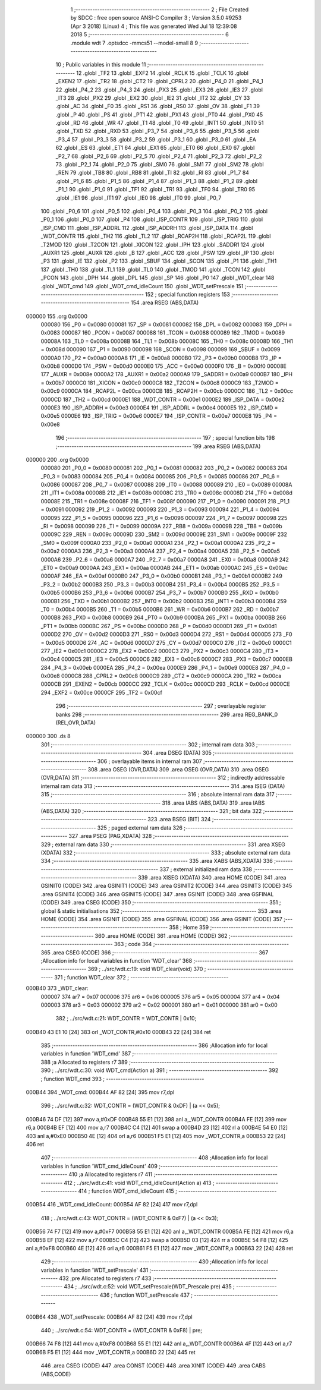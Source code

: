                                       1 ;--------------------------------------------------------
                                      2 ; File Created by SDCC : free open source ANSI-C Compiler
                                      3 ; Version 3.5.0 #9253 (Apr  3 2018) (Linux)
                                      4 ; This file was generated Wed Jul 18 12:39:08 2018
                                      5 ;--------------------------------------------------------
                                      6 	.module wdt
                                      7 	.optsdcc -mmcs51 --model-small
                                      8 	
                                      9 ;--------------------------------------------------------
                                     10 ; Public variables in this module
                                     11 ;--------------------------------------------------------
                                     12 	.globl _TF2
                                     13 	.globl _EXF2
                                     14 	.globl _RCLK
                                     15 	.globl _TCLK
                                     16 	.globl _EXEN2
                                     17 	.globl _TR2
                                     18 	.globl _CT2
                                     19 	.globl _CPRL2
                                     20 	.globl _P4_0
                                     21 	.globl _P4_1
                                     22 	.globl _P4_2
                                     23 	.globl _P4_3
                                     24 	.globl _PX3
                                     25 	.globl _EX3
                                     26 	.globl _IE3
                                     27 	.globl _IT3
                                     28 	.globl _PX2
                                     29 	.globl _EX2
                                     30 	.globl _IE2
                                     31 	.globl _IT2
                                     32 	.globl _CY
                                     33 	.globl _AC
                                     34 	.globl _F0
                                     35 	.globl _RS1
                                     36 	.globl _RS0
                                     37 	.globl _OV
                                     38 	.globl _F1
                                     39 	.globl _P
                                     40 	.globl _PS
                                     41 	.globl _PT1
                                     42 	.globl _PX1
                                     43 	.globl _PT0
                                     44 	.globl _PX0
                                     45 	.globl _RD
                                     46 	.globl _WR
                                     47 	.globl _T1
                                     48 	.globl _T0
                                     49 	.globl _INT1
                                     50 	.globl _INT0
                                     51 	.globl _TXD
                                     52 	.globl _RXD
                                     53 	.globl _P3_7
                                     54 	.globl _P3_6
                                     55 	.globl _P3_5
                                     56 	.globl _P3_4
                                     57 	.globl _P3_3
                                     58 	.globl _P3_2
                                     59 	.globl _P3_1
                                     60 	.globl _P3_0
                                     61 	.globl _EA
                                     62 	.globl _ES
                                     63 	.globl _ET1
                                     64 	.globl _EX1
                                     65 	.globl _ET0
                                     66 	.globl _EX0
                                     67 	.globl _P2_7
                                     68 	.globl _P2_6
                                     69 	.globl _P2_5
                                     70 	.globl _P2_4
                                     71 	.globl _P2_3
                                     72 	.globl _P2_2
                                     73 	.globl _P2_1
                                     74 	.globl _P2_0
                                     75 	.globl _SM0
                                     76 	.globl _SM1
                                     77 	.globl _SM2
                                     78 	.globl _REN
                                     79 	.globl _TB8
                                     80 	.globl _RB8
                                     81 	.globl _TI
                                     82 	.globl _RI
                                     83 	.globl _P1_7
                                     84 	.globl _P1_6
                                     85 	.globl _P1_5
                                     86 	.globl _P1_4
                                     87 	.globl _P1_3
                                     88 	.globl _P1_2
                                     89 	.globl _P1_1
                                     90 	.globl _P1_0
                                     91 	.globl _TF1
                                     92 	.globl _TR1
                                     93 	.globl _TF0
                                     94 	.globl _TR0
                                     95 	.globl _IE1
                                     96 	.globl _IT1
                                     97 	.globl _IE0
                                     98 	.globl _IT0
                                     99 	.globl _P0_7
                                    100 	.globl _P0_6
                                    101 	.globl _P0_5
                                    102 	.globl _P0_4
                                    103 	.globl _P0_3
                                    104 	.globl _P0_2
                                    105 	.globl _P0_1
                                    106 	.globl _P0_0
                                    107 	.globl _P4
                                    108 	.globl _ISP_CONTR
                                    109 	.globl _ISP_TRIG
                                    110 	.globl _ISP_CMD
                                    111 	.globl _ISP_ADDRL
                                    112 	.globl _ISP_ADDRH
                                    113 	.globl _ISP_DATA
                                    114 	.globl _WDT_CONTR
                                    115 	.globl _TH2
                                    116 	.globl _TL2
                                    117 	.globl _RCAP2H
                                    118 	.globl _RCAP2L
                                    119 	.globl _T2MOD
                                    120 	.globl _T2CON
                                    121 	.globl _XICON
                                    122 	.globl _IPH
                                    123 	.globl _SADDR1
                                    124 	.globl _AUXR1
                                    125 	.globl _AUXR
                                    126 	.globl _B
                                    127 	.globl _ACC
                                    128 	.globl _PSW
                                    129 	.globl _IP
                                    130 	.globl _P3
                                    131 	.globl _IE
                                    132 	.globl _P2
                                    133 	.globl _SBUF
                                    134 	.globl _SCON
                                    135 	.globl _P1
                                    136 	.globl _TH1
                                    137 	.globl _TH0
                                    138 	.globl _TL1
                                    139 	.globl _TL0
                                    140 	.globl _TMOD
                                    141 	.globl _TCON
                                    142 	.globl _PCON
                                    143 	.globl _DPH
                                    144 	.globl _DPL
                                    145 	.globl _SP
                                    146 	.globl _P0
                                    147 	.globl _WDT_clear
                                    148 	.globl _WDT_cmd
                                    149 	.globl _WDT_cmd_idleCount
                                    150 	.globl _WDT_setPrescale
                                    151 ;--------------------------------------------------------
                                    152 ; special function registers
                                    153 ;--------------------------------------------------------
                                    154 	.area RSEG    (ABS,DATA)
      000000                        155 	.org 0x0000
                           000080   156 _P0	=	0x0080
                           000081   157 _SP	=	0x0081
                           000082   158 _DPL	=	0x0082
                           000083   159 _DPH	=	0x0083
                           000087   160 _PCON	=	0x0087
                           000088   161 _TCON	=	0x0088
                           000089   162 _TMOD	=	0x0089
                           00008A   163 _TL0	=	0x008a
                           00008B   164 _TL1	=	0x008b
                           00008C   165 _TH0	=	0x008c
                           00008D   166 _TH1	=	0x008d
                           000090   167 _P1	=	0x0090
                           000098   168 _SCON	=	0x0098
                           000099   169 _SBUF	=	0x0099
                           0000A0   170 _P2	=	0x00a0
                           0000A8   171 _IE	=	0x00a8
                           0000B0   172 _P3	=	0x00b0
                           0000B8   173 _IP	=	0x00b8
                           0000D0   174 _PSW	=	0x00d0
                           0000E0   175 _ACC	=	0x00e0
                           0000F0   176 _B	=	0x00f0
                           00008E   177 _AUXR	=	0x008e
                           0000A2   178 _AUXR1	=	0x00a2
                           0000A9   179 _SADDR1	=	0x00a9
                           0000B7   180 _IPH	=	0x00b7
                           0000C0   181 _XICON	=	0x00c0
                           0000C8   182 _T2CON	=	0x00c8
                           0000C9   183 _T2MOD	=	0x00c9
                           0000CA   184 _RCAP2L	=	0x00ca
                           0000CB   185 _RCAP2H	=	0x00cb
                           0000CC   186 _TL2	=	0x00cc
                           0000CD   187 _TH2	=	0x00cd
                           0000E1   188 _WDT_CONTR	=	0x00e1
                           0000E2   189 _ISP_DATA	=	0x00e2
                           0000E3   190 _ISP_ADDRH	=	0x00e3
                           0000E4   191 _ISP_ADDRL	=	0x00e4
                           0000E5   192 _ISP_CMD	=	0x00e5
                           0000E6   193 _ISP_TRIG	=	0x00e6
                           0000E7   194 _ISP_CONTR	=	0x00e7
                           0000E8   195 _P4	=	0x00e8
                                    196 ;--------------------------------------------------------
                                    197 ; special function bits
                                    198 ;--------------------------------------------------------
                                    199 	.area RSEG    (ABS,DATA)
      000000                        200 	.org 0x0000
                           000080   201 _P0_0	=	0x0080
                           000081   202 _P0_1	=	0x0081
                           000082   203 _P0_2	=	0x0082
                           000083   204 _P0_3	=	0x0083
                           000084   205 _P0_4	=	0x0084
                           000085   206 _P0_5	=	0x0085
                           000086   207 _P0_6	=	0x0086
                           000087   208 _P0_7	=	0x0087
                           000088   209 _IT0	=	0x0088
                           000089   210 _IE0	=	0x0089
                           00008A   211 _IT1	=	0x008a
                           00008B   212 _IE1	=	0x008b
                           00008C   213 _TR0	=	0x008c
                           00008D   214 _TF0	=	0x008d
                           00008E   215 _TR1	=	0x008e
                           00008F   216 _TF1	=	0x008f
                           000090   217 _P1_0	=	0x0090
                           000091   218 _P1_1	=	0x0091
                           000092   219 _P1_2	=	0x0092
                           000093   220 _P1_3	=	0x0093
                           000094   221 _P1_4	=	0x0094
                           000095   222 _P1_5	=	0x0095
                           000096   223 _P1_6	=	0x0096
                           000097   224 _P1_7	=	0x0097
                           000098   225 _RI	=	0x0098
                           000099   226 _TI	=	0x0099
                           00009A   227 _RB8	=	0x009a
                           00009B   228 _TB8	=	0x009b
                           00009C   229 _REN	=	0x009c
                           00009D   230 _SM2	=	0x009d
                           00009E   231 _SM1	=	0x009e
                           00009F   232 _SM0	=	0x009f
                           0000A0   233 _P2_0	=	0x00a0
                           0000A1   234 _P2_1	=	0x00a1
                           0000A2   235 _P2_2	=	0x00a2
                           0000A3   236 _P2_3	=	0x00a3
                           0000A4   237 _P2_4	=	0x00a4
                           0000A5   238 _P2_5	=	0x00a5
                           0000A6   239 _P2_6	=	0x00a6
                           0000A7   240 _P2_7	=	0x00a7
                           0000A8   241 _EX0	=	0x00a8
                           0000A9   242 _ET0	=	0x00a9
                           0000AA   243 _EX1	=	0x00aa
                           0000AB   244 _ET1	=	0x00ab
                           0000AC   245 _ES	=	0x00ac
                           0000AF   246 _EA	=	0x00af
                           0000B0   247 _P3_0	=	0x00b0
                           0000B1   248 _P3_1	=	0x00b1
                           0000B2   249 _P3_2	=	0x00b2
                           0000B3   250 _P3_3	=	0x00b3
                           0000B4   251 _P3_4	=	0x00b4
                           0000B5   252 _P3_5	=	0x00b5
                           0000B6   253 _P3_6	=	0x00b6
                           0000B7   254 _P3_7	=	0x00b7
                           0000B0   255 _RXD	=	0x00b0
                           0000B1   256 _TXD	=	0x00b1
                           0000B2   257 _INT0	=	0x00b2
                           0000B3   258 _INT1	=	0x00b3
                           0000B4   259 _T0	=	0x00b4
                           0000B5   260 _T1	=	0x00b5
                           0000B6   261 _WR	=	0x00b6
                           0000B7   262 _RD	=	0x00b7
                           0000B8   263 _PX0	=	0x00b8
                           0000B9   264 _PT0	=	0x00b9
                           0000BA   265 _PX1	=	0x00ba
                           0000BB   266 _PT1	=	0x00bb
                           0000BC   267 _PS	=	0x00bc
                           0000D0   268 _P	=	0x00d0
                           0000D1   269 _F1	=	0x00d1
                           0000D2   270 _OV	=	0x00d2
                           0000D3   271 _RS0	=	0x00d3
                           0000D4   272 _RS1	=	0x00d4
                           0000D5   273 _F0	=	0x00d5
                           0000D6   274 _AC	=	0x00d6
                           0000D7   275 _CY	=	0x00d7
                           0000C0   276 _IT2	=	0x00c0
                           0000C1   277 _IE2	=	0x00c1
                           0000C2   278 _EX2	=	0x00c2
                           0000C3   279 _PX2	=	0x00c3
                           0000C4   280 _IT3	=	0x00c4
                           0000C5   281 _IE3	=	0x00c5
                           0000C6   282 _EX3	=	0x00c6
                           0000C7   283 _PX3	=	0x00c7
                           0000EB   284 _P4_3	=	0x00eb
                           0000EA   285 _P4_2	=	0x00ea
                           0000E9   286 _P4_1	=	0x00e9
                           0000E8   287 _P4_0	=	0x00e8
                           0000C8   288 _CPRL2	=	0x00c8
                           0000C9   289 _CT2	=	0x00c9
                           0000CA   290 _TR2	=	0x00ca
                           0000CB   291 _EXEN2	=	0x00cb
                           0000CC   292 _TCLK	=	0x00cc
                           0000CD   293 _RCLK	=	0x00cd
                           0000CE   294 _EXF2	=	0x00ce
                           0000CF   295 _TF2	=	0x00cf
                                    296 ;--------------------------------------------------------
                                    297 ; overlayable register banks
                                    298 ;--------------------------------------------------------
                                    299 	.area REG_BANK_0	(REL,OVR,DATA)
      000000                        300 	.ds 8
                                    301 ;--------------------------------------------------------
                                    302 ; internal ram data
                                    303 ;--------------------------------------------------------
                                    304 	.area DSEG    (DATA)
                                    305 ;--------------------------------------------------------
                                    306 ; overlayable items in internal ram 
                                    307 ;--------------------------------------------------------
                                    308 	.area	OSEG    (OVR,DATA)
                                    309 	.area	OSEG    (OVR,DATA)
                                    310 	.area	OSEG    (OVR,DATA)
                                    311 ;--------------------------------------------------------
                                    312 ; indirectly addressable internal ram data
                                    313 ;--------------------------------------------------------
                                    314 	.area ISEG    (DATA)
                                    315 ;--------------------------------------------------------
                                    316 ; absolute internal ram data
                                    317 ;--------------------------------------------------------
                                    318 	.area IABS    (ABS,DATA)
                                    319 	.area IABS    (ABS,DATA)
                                    320 ;--------------------------------------------------------
                                    321 ; bit data
                                    322 ;--------------------------------------------------------
                                    323 	.area BSEG    (BIT)
                                    324 ;--------------------------------------------------------
                                    325 ; paged external ram data
                                    326 ;--------------------------------------------------------
                                    327 	.area PSEG    (PAG,XDATA)
                                    328 ;--------------------------------------------------------
                                    329 ; external ram data
                                    330 ;--------------------------------------------------------
                                    331 	.area XSEG    (XDATA)
                                    332 ;--------------------------------------------------------
                                    333 ; absolute external ram data
                                    334 ;--------------------------------------------------------
                                    335 	.area XABS    (ABS,XDATA)
                                    336 ;--------------------------------------------------------
                                    337 ; external initialized ram data
                                    338 ;--------------------------------------------------------
                                    339 	.area XISEG   (XDATA)
                                    340 	.area HOME    (CODE)
                                    341 	.area GSINIT0 (CODE)
                                    342 	.area GSINIT1 (CODE)
                                    343 	.area GSINIT2 (CODE)
                                    344 	.area GSINIT3 (CODE)
                                    345 	.area GSINIT4 (CODE)
                                    346 	.area GSINIT5 (CODE)
                                    347 	.area GSINIT  (CODE)
                                    348 	.area GSFINAL (CODE)
                                    349 	.area CSEG    (CODE)
                                    350 ;--------------------------------------------------------
                                    351 ; global & static initialisations
                                    352 ;--------------------------------------------------------
                                    353 	.area HOME    (CODE)
                                    354 	.area GSINIT  (CODE)
                                    355 	.area GSFINAL (CODE)
                                    356 	.area GSINIT  (CODE)
                                    357 ;--------------------------------------------------------
                                    358 ; Home
                                    359 ;--------------------------------------------------------
                                    360 	.area HOME    (CODE)
                                    361 	.area HOME    (CODE)
                                    362 ;--------------------------------------------------------
                                    363 ; code
                                    364 ;--------------------------------------------------------
                                    365 	.area CSEG    (CODE)
                                    366 ;------------------------------------------------------------
                                    367 ;Allocation info for local variables in function 'WDT_clear'
                                    368 ;------------------------------------------------------------
                                    369 ;	../src/wdt.c:19: void WDT_clear(void)
                                    370 ;	-----------------------------------------
                                    371 ;	 function WDT_clear
                                    372 ;	-----------------------------------------
      000B40                        373 _WDT_clear:
                           000007   374 	ar7 = 0x07
                           000006   375 	ar6 = 0x06
                           000005   376 	ar5 = 0x05
                           000004   377 	ar4 = 0x04
                           000003   378 	ar3 = 0x03
                           000002   379 	ar2 = 0x02
                           000001   380 	ar1 = 0x01
                           000000   381 	ar0 = 0x00
                                    382 ;	../src/wdt.c:21: WDT_CONTR = WDT_CONTR | 0x10;
      000B40 43 E1 10         [24]  383 	orl	_WDT_CONTR,#0x10
      000B43 22               [24]  384 	ret
                                    385 ;------------------------------------------------------------
                                    386 ;Allocation info for local variables in function 'WDT_cmd'
                                    387 ;------------------------------------------------------------
                                    388 ;a                         Allocated to registers r7 
                                    389 ;------------------------------------------------------------
                                    390 ;	../src/wdt.c:30: void WDT_cmd(Action a)
                                    391 ;	-----------------------------------------
                                    392 ;	 function WDT_cmd
                                    393 ;	-----------------------------------------
      000B44                        394 _WDT_cmd:
      000B44 AF 82            [24]  395 	mov	r7,dpl
                                    396 ;	../src/wdt.c:32: WDT_CONTR = (WDT_CONTR & 0xDF) | (a << 0x5);
      000B46 74 DF            [12]  397 	mov	a,#0xDF
      000B48 55 E1            [12]  398 	anl	a,_WDT_CONTR
      000B4A FE               [12]  399 	mov	r6,a
      000B4B EF               [12]  400 	mov	a,r7
      000B4C C4               [12]  401 	swap	a
      000B4D 23               [12]  402 	rl	a
      000B4E 54 E0            [12]  403 	anl	a,#0xE0
      000B50 4E               [12]  404 	orl	a,r6
      000B51 F5 E1            [12]  405 	mov	_WDT_CONTR,a
      000B53 22               [24]  406 	ret
                                    407 ;------------------------------------------------------------
                                    408 ;Allocation info for local variables in function 'WDT_cmd_idleCount'
                                    409 ;------------------------------------------------------------
                                    410 ;a                         Allocated to registers r7 
                                    411 ;------------------------------------------------------------
                                    412 ;	../src/wdt.c:41: void WDT_cmd_idleCount(Action a)
                                    413 ;	-----------------------------------------
                                    414 ;	 function WDT_cmd_idleCount
                                    415 ;	-----------------------------------------
      000B54                        416 _WDT_cmd_idleCount:
      000B54 AF 82            [24]  417 	mov	r7,dpl
                                    418 ;	../src/wdt.c:43: WDT_CONTR = (WDT_CONTR & 0xF7) | (a << 0x3);
      000B56 74 F7            [12]  419 	mov	a,#0xF7
      000B58 55 E1            [12]  420 	anl	a,_WDT_CONTR
      000B5A FE               [12]  421 	mov	r6,a
      000B5B EF               [12]  422 	mov	a,r7
      000B5C C4               [12]  423 	swap	a
      000B5D 03               [12]  424 	rr	a
      000B5E 54 F8            [12]  425 	anl	a,#0xF8
      000B60 4E               [12]  426 	orl	a,r6
      000B61 F5 E1            [12]  427 	mov	_WDT_CONTR,a
      000B63 22               [24]  428 	ret
                                    429 ;------------------------------------------------------------
                                    430 ;Allocation info for local variables in function 'WDT_setPrescale'
                                    431 ;------------------------------------------------------------
                                    432 ;pre                       Allocated to registers r7 
                                    433 ;------------------------------------------------------------
                                    434 ;	../src/wdt.c:52: void WDT_setPrescale(WDT_Prescale pre)
                                    435 ;	-----------------------------------------
                                    436 ;	 function WDT_setPrescale
                                    437 ;	-----------------------------------------
      000B64                        438 _WDT_setPrescale:
      000B64 AF 82            [24]  439 	mov	r7,dpl
                                    440 ;	../src/wdt.c:54: WDT_CONTR = (WDT_CONTR & 0xF8) | pre;
      000B66 74 F8            [12]  441 	mov	a,#0xF8
      000B68 55 E1            [12]  442 	anl	a,_WDT_CONTR
      000B6A 4F               [12]  443 	orl	a,r7
      000B6B F5 E1            [12]  444 	mov	_WDT_CONTR,a
      000B6D 22               [24]  445 	ret
                                    446 	.area CSEG    (CODE)
                                    447 	.area CONST   (CODE)
                                    448 	.area XINIT   (CODE)
                                    449 	.area CABS    (ABS,CODE)
